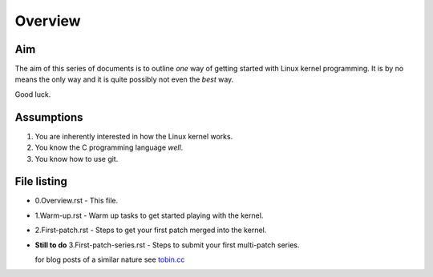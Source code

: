Overview
========

Aim
---

The aim of this series of documents is to outline *one* way of getting
started with Linux kernel programming. It is by no means the only way
and it is quite possibly not even the *best* way.

Good luck.

Assumptions
-----------

1. You are inherently interested in how the Linux kernel works.
2. You know the C programming language *well*.
3. You know how to use git.


File listing
------------

* 0.Overview.rst - This file.

* 1.Warm-up.rst - Warm up tasks to get started playing with the kernel.

* 2.First-patch.rst - Steps to get your first patch merged into the kernel.

* **Still to do** 3.First-patch-series.rst - Steps to submit your first multi-patch series.

  for blog posts of a similar nature see `tobin.cc <http://tobin.cc/blog>`_
